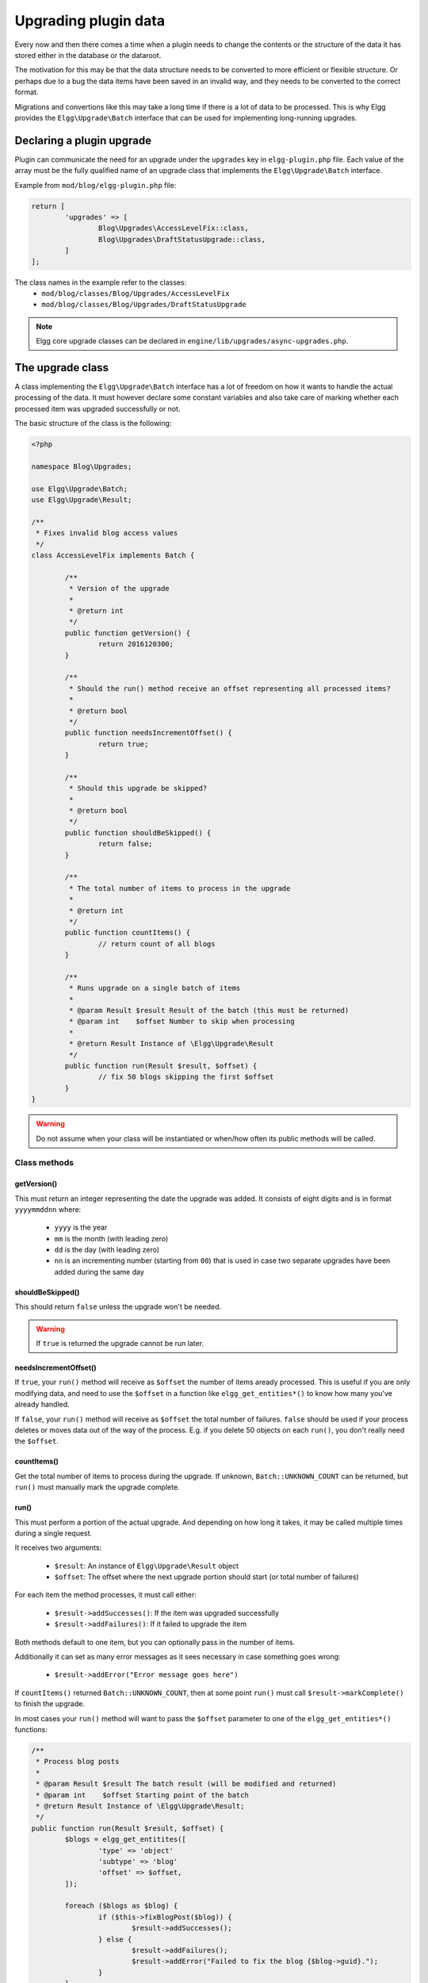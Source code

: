 Upgrading plugin data
#####################

Every now and then there comes a time when a plugin needs to change the contents
or the structure of the data it has stored either in the database or the dataroot.

The motivation for this may be that the data structure needs to be converted
to more efficient or flexible structure. Or perhaps due to a bug the data items have
been saved in an invalid way, and they needs to be converted to the correct format.

Migrations and convertions like this may take a long time if there is a lot of
data to be processed. This is why Elgg provides the ``Elgg\Upgrade\Batch`` interface
that can be used for implementing long-running upgrades.

Declaring a plugin upgrade
--------------------------

Plugin can communicate the need for an upgrade under the ``upgrades`` key in
``elgg-plugin.php`` file. Each value of the array must be the fully qualified
name of an upgrade class that implements the ``Elgg\Upgrade\Batch`` interface.

Example from ``mod/blog/elgg-plugin.php`` file:

.. code:: php

	return [
		'upgrades' => [
			Blog\Upgrades\AccessLevelFix::class,
			Blog\Upgrades\DraftStatusUpgrade::class,
		]
	];

The class names in the example refer to the classes:
 - ``mod/blog/classes/Blog/Upgrades/AccessLevelFix``
 - ``mod/blog/classes/Blog/Upgrades/DraftStatusUpgrade``

.. note:: Elgg core upgrade classes can be declared in ``engine/lib/upgrades/async-upgrades.php``.

The upgrade class
-----------------

A class implementing the ``Elgg\Upgrade\Batch`` interface has a lot of freedom
on how it wants to handle the actual processing of the data. It must however
declare some constant variables and also take care of marking whether each
processed item was upgraded successfully or not.

The basic structure of the class is the following:

.. code:: php

	<?php
	
	namespace Blog\Upgrades;

	use Elgg\Upgrade\Batch;
	use Elgg\Upgrade\Result;
	
	/**
	 * Fixes invalid blog access values
	 */
	class AccessLevelFix implements Batch {

		/**
		 * Version of the upgrade
		 *
		 * @return int
		 */
		public function getVersion() {
			return 2016120300;
		}

		/**
		 * Should the run() method receive an offset representing all processed items?
		 *
		 * @return bool
		 */
		public function needsIncrementOffset() {
			return true;
		}
		
		/**
		 * Should this upgrade be skipped?
		 *
		 * @return bool
		 */
		public function shouldBeSkipped() {
			return false;
		}
		
		/**
		 * The total number of items to process in the upgrade
		 *
		 * @return int
		 */
		public function countItems() {
			// return count of all blogs
		}
		
		/**
		 * Runs upgrade on a single batch of items
		 *
		 * @param Result $result Result of the batch (this must be returned)
		 * @param int    $offset Number to skip when processing
		 *
		 * @return Result Instance of \Elgg\Upgrade\Result
		 */
		public function run(Result $result, $offset) {
			// fix 50 blogs skipping the first $offset
		}
	}

.. warning:: Do not assume when your class will be instantiated or when/how often its public methods will be called.

Class methods
~~~~~~~~~~~~~

getVersion()
^^^^^^^^^^^^

This must return an integer representing the date the upgrade was added. It consists
of eight digits and is in format ``yyyymmddnn`` where:

   - ``yyyy`` is the year
   - ``mm`` is the month (with leading zero)
   - ``dd`` is the day (with leading zero)
   - ``nn`` is an incrementing number (starting from ``00``) that is used in case
     two separate upgrades have been added during the same day

shouldBeSkipped()
^^^^^^^^^^^^^^^^^

This should return ``false`` unless the upgrade won't be needed.

.. warning:: If ``true`` is returned the upgrade cannot be run later.

needsIncrementOffset()
^^^^^^^^^^^^^^^^^^^^^^

If ``true``, your ``run()`` method will receive as ``$offset`` the number of items
aready processed. This is useful if you are only modifying data, and need to use the
``$offset`` in a function like ``elgg_get_entities*()`` to know how many you've already
handled.

If ``false``, your ``run()`` method will receive as ``$offset`` the total number of
failures. ``false`` should be used if your process deletes or moves data out of the
way of the process. E.g. if you delete 50 objects on each ``run()``, you don't really
need the ``$offset``.

countItems()
^^^^^^^^^^^^

Get the total number of items to process during the upgrade. If unknown, ``Batch::UNKNOWN_COUNT``
can be returned, but ``run()`` must manually mark the upgrade complete.

run()
^^^^^

This must perform a portion of the actual upgrade. And depending on how long it takes, it may be
called multiple times during a single request.

It receives two arguments:

  - ``$result``: An instance of ``Elgg\Upgrade\Result`` object
  - ``$offset``: The offset where the next upgrade portion should start (or total number of failures)
 
For each item the method processes, it must call either:
 
  - ``$result->addSuccesses()``: If the item was upgraded successfully
  - ``$result->addFailures()``: If it failed to upgrade the item

Both methods default to one item, but you can optionally pass in the number of items.
  
Additionally it can set as many error messages as it sees necessary in case something goes wrong:

 - ``$result->addError("Error message goes here")``

If ``countItems()`` returned ``Batch::UNKNOWN_COUNT``, then at some point ``run()`` must call
``$result->markComplete()`` to finish the upgrade.

In most cases your ``run()`` method will want to pass the ``$offset`` parameter to one of the
``elgg_get_entities*()`` functions:

.. code:: php

	/**
	 * Process blog posts
	 *
	 * @param Result $result The batch result (will be modified and returned)
	 * @param int    $offset Starting point of the batch
	 * @return Result Instance of \Elgg\Upgrade\Result;
	 */
	public function run(Result $result, $offset) {
		$blogs = elgg_get_entitites([
			'type' => 'object'
			'subtype' => 'blog'
			'offset' => $offset,
		]);
		
		foreach ($blogs as $blog) {
			if ($this->fixBlogPost($blog)) {
				$result->addSuccesses();
			} else {
				$result->addFailures();
				$result->addError("Failed to fix the blog {$blog->guid}.");
			}
		}
		
		return $result;
	}


Administration interface
------------------------

Each upgrade implementing the ``Elgg\Upgrade\Batch`` interface gets
listed in the admin panel after triggering the site upgrade from the
Administration dashboard.

While running the upgrades Elgg provides:

 - Estimated duration of the upgrade
 - Count of processed items
 - Number of errors
 - Possible error messages
